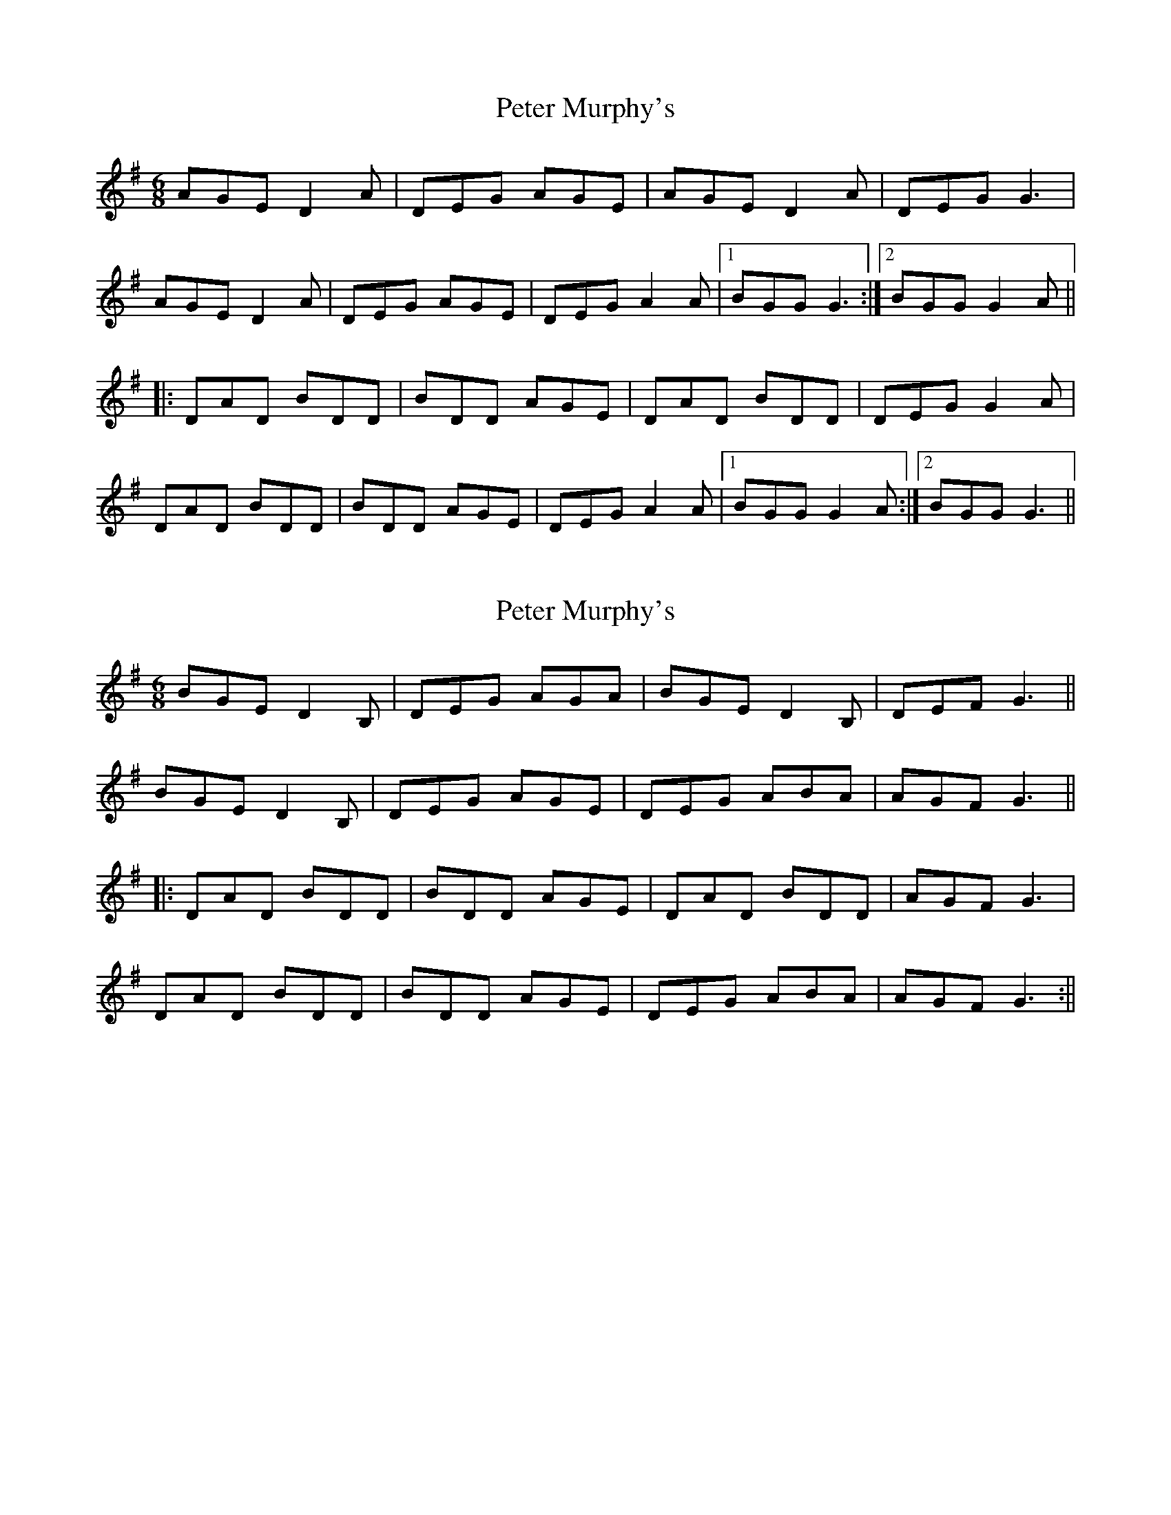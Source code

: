 X: 1
T: Peter Murphy's
Z: fiel
S: https://thesession.org/tunes/7488#setting7488
R: jig
M: 6/8
L: 1/8
K: Gmaj
AGE D2A | DEG AGE | AGE D2A | DEG G3|
AGE D2A | DEG AGE | DEG A2A |1 BGG G3:|2 BGG G2 A||
|: DAD BDD | BDD AGE | DAD BDD | DEG G2 A |
DAD BDD | BDD AGE | DEG A2A |1 BGG G2 A :|2 BGG G3 ||
X: 2
T: Peter Murphy's
Z: David Levine
S: https://thesession.org/tunes/7488#setting30729
R: jig
M: 6/8
L: 1/8
K: Gmaj
BGE D2B, | DEG AGA | BGE D2B, | DEF G3||
BGE D2B, | DEG AGE | DEG ABA | AGF G3||
|: DAD BDD | BDD AGE | DAD BDD | AGF G3 |
DAD BDD | BDD AGE |DEG ABA | AGF G3:||
